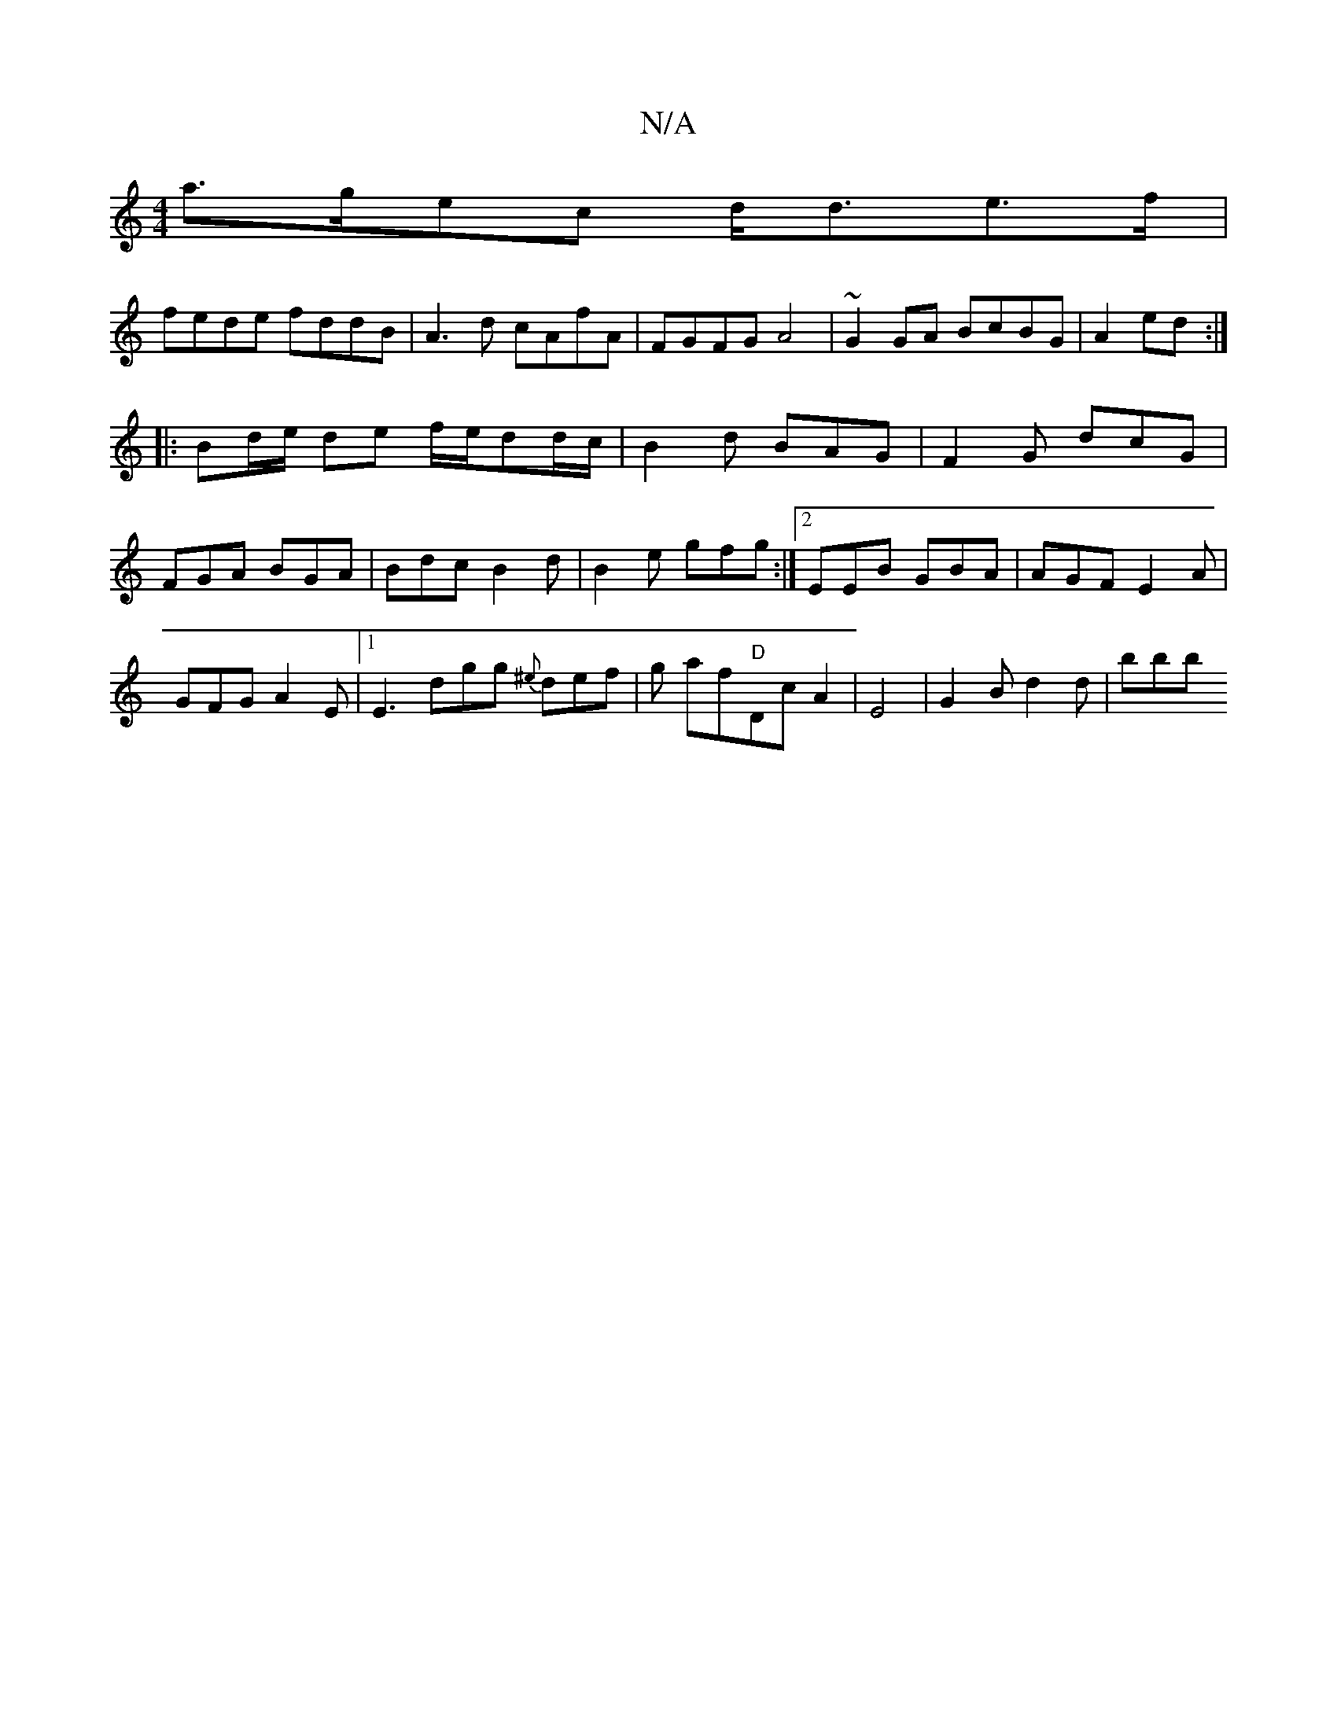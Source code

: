 X:1
T:N/A
M:4/4
R:N/A
K:Cmajor
a>gec d<de>f|
fede fddB|A3d cAfA|FGFG A4|~G2GA BcBG|A2 (3 ed :|
|: Bd/e/ de f/e/dd/c/|B2d BAG|F2 G dcG|
FGA BGA|Bdc B2d|B2e gfg:|2 EEB GBA|AGF E2A|
GFG A2E|1 E3 dgg {^e}def|g af"D"Dc A2|E4|G2Bd2d|bbb 